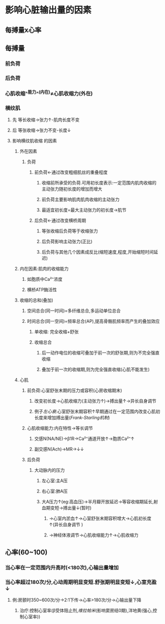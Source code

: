 * 影响心脏输出量的因素
** 每搏量x心率
** 每搏量
*** 前负荷
*** 后负荷
*** 心肌收缩^^能力^^(内在)≠心肌收缩力(外在)
*** 横纹肌
**** 先 等长收缩→张力↑-肌肉长度不变
**** 后 等张收缩→张力不变-长度↓
**** 影响横纹肌收缩 的因素
***** 外在因素
****** 负荷
******* 前负荷←通过改变粗细肌丝的重叠程度
******** 收缩前所承受的负荷.可用初长度表示:一定范围内肌肉收缩的主动张力随初长度的增加而增大
******** 前负荷主要影响肌肉肌肉收缩的主动张力
******** 最适宜初长度=最大主动张力的初长度→肌节
******* 后负荷←通过改变横桥周期
******** 等张收缩后负荷等于收缩张力
******** 后负荷影响主动张力(正比)
******** 后负荷与其他几个因素成反比(缩短速度,程度,开始缩短时间延迟)
***** 内在因素:肌肉的收缩能力
****** 如胞质中Ca²⁺浓度
****** 横桥ATP酶活性
***** 收缩的总和(叠加)
****** 空间总合(同一时间)=多纤维总合,多运动单位总合
****** 时间总合(同一空间)=频率总合(AP),提高骨骼肌频率而产生的叠加效应
******* 单收缩: 完全收缩+舒张
******* 收缩总合
******** 后一动作电位的收缩可叠加于前一次的舒张期,则为不完全强直收缩
******** 叠加于前一次的收缩期,则为完全强直收缩(心肌不能发生)
***** 心肌
****** 前负荷:心室舒张末期的压力或容积(心房收缩期末)
******* 改变初长度→心肌收缩力(主动张力↑)→搏出量↑→异长自身调节
******* 例子[[左心衰]]:心室舒张末期容积↑早期通过在一定范围内改变心肌初长度来增加搏出量([[Frank-Starling机制]])
****** 心肌收缩能力:内在特性→等长调节
******* 交感N(NA/NE)→β1R→Ca²⁺通道开放↑→胞质Ca²⁺↑
******* 副交感N(Ach)→MR→↓↓
****** 后负荷
******* 大动脉内的压力
******** 左心室:主A压
******** 右心室:肺A压
******** 大A压力↑(eg:高血压)→半月瓣开放延迟→等容收缩期延长,射血期变短→搏出量↓(暂时)
********* →心室内淤血↑→心室舒张末期容积增大→心肌初长度↑(异长自身调节 )
********* →神经体液调节→心肌收缩能力↑→心肌收缩力
** 心率(60~100)
*** 当心率在一定范围内升高时(<180次),心输出量增加
*** 当心率超过180次/分,心动周期明显变短.舒张期明显变短↓,心室充盈↓
**** 例:房颤时350~600次/分→2:1下传→心率>180次/分→心输出量下降
***** 治疗:控制心室率(β受体阻止剂,[[维拉帕米]](影响窦房结0期),洋地黄(强心,控制心室率))